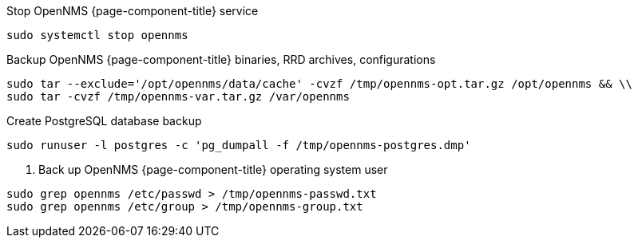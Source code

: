 [[backup-centos-rhel8]]
.Stop OpenNMS {page-component-title} service
[source, console]
----
sudo systemctl stop opennms
----

.Backup OpenNMS {page-component-title} binaries, RRD archives, configurations
[source, console]
----
sudo tar --exclude='/opt/opennms/data/cache' -cvzf /tmp/opennms-opt.tar.gz /opt/opennms && \\ 
sudo tar -cvzf /tmp/opennms-var.tar.gz /var/opennms 
----

.Create PostgreSQL database backup
[source, console]
----
sudo runuser -l postgres -c 'pg_dumpall -f /tmp/opennms-postgres.dmp'
----

. Back up OpenNMS {page-component-title} operating system user
[source, console]
----
sudo grep opennms /etc/passwd > /tmp/opennms-passwd.txt
sudo grep opennms /etc/group > /tmp/opennms-group.txt
----
